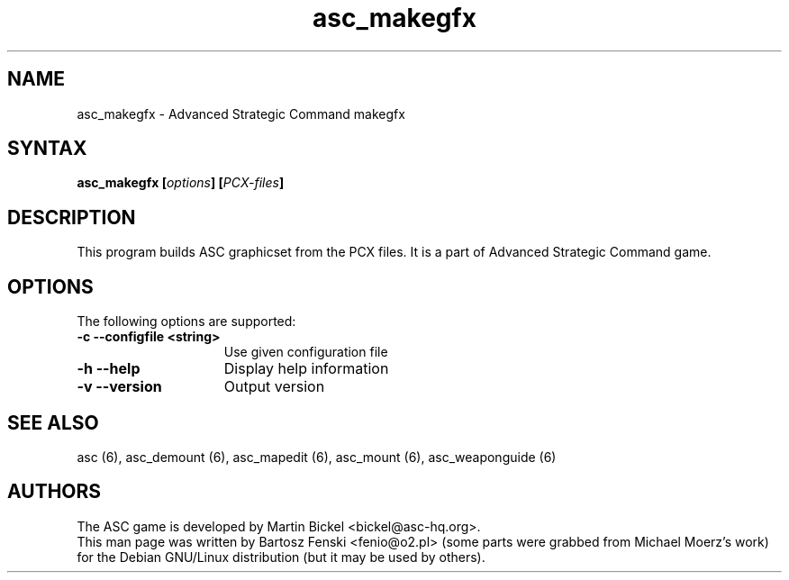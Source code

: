 .TH "asc_makegfx" "6" "1.15.0"
.SH "NAME"
asc_makegfx \- Advanced Strategic Command makegfx
.SH "SYNTAX"
.LP 
.B asc_makegfx [\fIoptions\fP] [\fIPCX-files\fP]
.SH "DESCRIPTION"
.LP 
This program builds ASC graphicset from the PCX files. 
It is a part of Advanced Strategic Command game.
.br
.SH "OPTIONS"
.LP 
The following options are supported:
.LP 
.TP 15
.B -c --configfile <string>
Use given configuration file
.TP 15
.B -h --help
Display help information
.TP 15
.B -v --version
Output version
.PD
.SH "SEE ALSO"
.PP
asc (6),
asc_demount (6),
asc_mapedit (6),
asc_mount (6),
asc_weaponguide (6)
.PD
.SH "AUTHORS"
.LP 
The ASC game is developed by Martin Bickel <bickel@asc-hq.org>.
.br 
This man page was written by Bartosz Fenski <fenio@o2.pl> (some parts were
grabbed from Michael Moerz's work) for the Debian GNU/Linux distribution 
(but it may be used by others).

